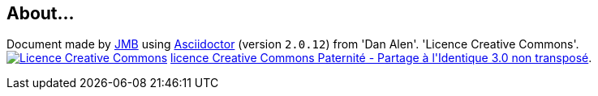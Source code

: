== About...

**********************************************************************
Document made by mailto:jbruel@gmail.com[JMB] using http://asciidoctor.org/[Asciidoctor]
(version `2.0.12`) from 'Dan Alen'. 'Licence Creative Commons'.
image:icons/88x31.png["Licence Creative
Commons",style="border-width:0",link="http://creativecommons.org/licenses/by-sa/3.0/"]
http://creativecommons.org/licenses/by-sa/3.0/[licence Creative Commons Paternité - Partage à l&#39;Identique 3.0 non transposé].
**********************************************************************
